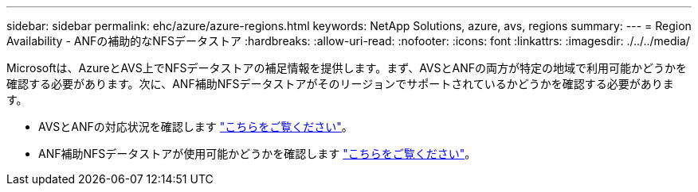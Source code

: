 ---
sidebar: sidebar 
permalink: ehc/azure/azure-regions.html 
keywords: NetApp Solutions, azure, avs, regions 
summary:  
---
= Region Availability - ANFの補助的なNFSデータストア
:hardbreaks:
:allow-uri-read: 
:nofooter: 
:icons: font
:linkattrs: 
:imagesdir: ./../../media/


[role="lead"]
Microsoftは、AzureとAVS上でNFSデータストアの補足情報を提供します。まず、AVSとANFの両方が特定の地域で利用可能かどうかを確認する必要があります。次に、ANF補助NFSデータストアがそのリージョンでサポートされているかどうかを確認する必要があります。

* AVSとANFの対応状況を確認します link:https://azure.microsoft.com/en-us/global-infrastructure/services/?products=netapp,azure-vmware&regions=all["こちらをご覧ください"]。
* ANF補助NFSデータストアが使用可能かどうかを確認します link:https://docs.microsoft.com/en-us/azure/azure-vmware/attach-azure-netapp-files-to-azure-vmware-solution-hosts?tabs=azure-portal#supported-regions["こちらをご覧ください"]。


